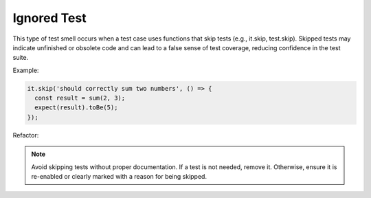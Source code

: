 Ignored Test
========================
This type of test smell occurs when a test case uses functions that skip tests (e.g., it.skip, test.skip). Skipped tests may indicate unfinished or obsolete code and can lead to a false sense of test coverage, reducing confidence in the test suite.

Example:

.. code-block:: javascript

  it.skip('should correctly sum two numbers', () => {
    const result = sum(2, 3);
    expect(result).toBe(5);
  });

Refactor:

.. note::
   Avoid skipping tests without proper documentation. If a test is not needed, remove it. Otherwise, ensure it is re-enabled or clearly marked with a reason for being skipped.
